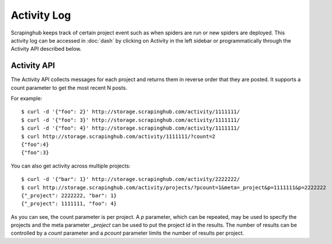 ============
Activity Log
============

Scrapinghub keeps track of certain project event such as when spiders are run
or new spiders are deployed. This activity log can be accessed in :doc:`dash` by
clicking on Activity in the left sidebar or programmatically through the
Activity API described below.

.. _activity-api:

Activity API
------------

The Activity API collects messages for each project and returns them in reverse order
that they are posted. It supports a count parameter to get the most recent N posts.

For example::

    $ curl -d '{"foo": 2}' http://storage.scrapinghub.com/activity/1111111/
    $ curl -d '{"foo": 3}' http://storage.scrapinghub.com/activity/1111111/
    $ curl -d '{"foo": 4}' http://storage.scrapinghub.com/activity/1111111/
    $ curl http://storage.scrapinghub.com/activity/1111111/?count=2
    {"foo":4}
    {"foo":3}

You can also get activity across multiple projects::

    $ curl -d '{"bar": 1}' http://storage.scrapinghub.com/activity/2222222/
    $ curl http://storage.scrapinghub.com/activity/projects/?pcount=1&meta=_project&p=1111111&p=2222222
    {"_project": 2222222, "bar": 1}
    {"_project": 1111111, "foo": 4}

As you can see, the count parameter is per project. A `p` parameter, which can be repeated, may be used to specify the projects and the meta parameter `_project` can be used to put the project id in the results. The number of results can be controlled by a `count` parameter and a `pcount` parameter limits the number of results per project.

